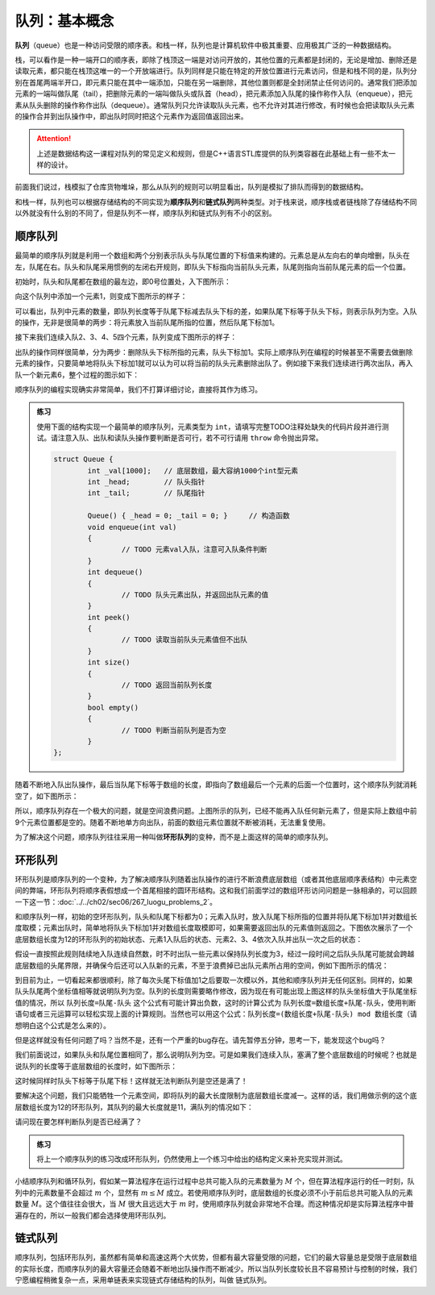 队列：基本概念
++++++++++++++

:strong:`队列`\ （queue）也是一种访问受限的顺序表。和栈一样，队列也是计算机软件中极其重要、应用极其广泛的一种数据结构。

栈，可以看作是一种一端开口的顺序表，即除了栈顶这一端是对访问开放的，其他位置的元素都是封闭的，无论是增加、删除还是读取元素，都只能在栈顶这唯一的一个开放端进行。队列同样是只能在特定的开放位置进行元素访问，但是和栈不同的是，队列分别在首尾两端半开口，即元素只能在其中一端添加，只能在另一端删除，其他位置则都是全封闭禁止任何访问的。通常我们把添加元素的一端叫做队尾（tail），把删除元素的一端叫做队头或队首（head），把元素添加入队尾的操作称作入队（enqueue），把元素从队头删除的操作称作出队（dequeue）。通常队列只允许读取队头元素，也不允许对其进行修改，有时候也会把读取队头元素的操作合并到出队操作中，即出队时同时把这个元素作为返回值返回出来。

.. attention::

   上述是数据结构这一课程对队列的常见定义和规则，但是C++语言STL库提供的队列类容器在此基础上有一些不太一样的设计。

前面我们说过，栈模拟了仓库货物堆垛，那么从队列的规则可以明显看出，队列是模拟了排队而得到的数据结构。

.. image:: ../../images/323_queue_1.png

和栈一样，队列也可以根据存储结构的不同实现为\ :strong:`顺序队列`\ 和\ :strong:`链式队列`\ 两种类型。对于栈来说，顺序栈或者链栈除了存储结构不同以外就没有什么别的不同了，但是队列不一样，顺序队列和链式队列有不小的区别。

顺序队列
^^^^^^^^

最简单的顺序队列就是利用一个数组和两个分别表示队头与队尾位置的下标值来构建的。元素总是从左向右的单向增删，队头在左，队尾在右。队头和队尾采用惯例的左闭右开规则，即队头下标指向当前队头元素，队尾则指向当前队尾元素的后一个位置。

初始时，队头和队尾都在数组的最左边，即0号位置处，入下图所示：

.. image:: ../../images/323_queue_2.png

向这个队列中添加一个元素1，则变成下图所示的样子：

.. image:: ../../images/323_queue_3.png

可以看出，队列中元素的数量，即队列长度等于队尾下标减去队头下标的差，如果队尾下标等于队头下标，则表示队列为空。入队的操作，无非是很简单的两步：将元素放入当前队尾所指的位置，然后队尾下标加1。

接下来我们连续入队2、3、4、5四个元素，队列变成下图所示的样子：

.. image:: ../../images/323_queue_4.png

出队的操作同样很简单，分为两步：删除队头下标所指的元素，队头下标加1。实际上顺序队列在编程的时候甚至不需要去做删除元素的操作，只要简单地将队头下标加1就可以认为可以将当前的队头元素删除出队了。例如接下来我们连续进行两次出队，再入队一个新元素6，整个过程的图示如下：

.. image:: ../../images/323_queue_5.png

顺序队列的编程实现确实非常简单，我们不打算详细讨论，直接将其作为练习。

.. admonition:: 练习

   使用下面的结构实现一个最简单的顺序队列，元素类型为 ``int``\ ，请填写完整TODO注释处缺失的代码片段并进行测试。请注意入队、出队和读队头操作要判断是否可行，若不可行请用 ``throw`` 命令抛出异常。

   .. code-block:: c++

      struct Queue {
              int _val[1000];   // 底层数组，最大容纳1000个int型元素
              int _head;        // 队头指针
              int _tail;        // 队尾指针

              Queue() { _head = 0; _tail = 0; }     // 构造函数
              void enqueue(int val)
              {
                      // TODO 元素val入队，注意可入队条件判断
              }
              int dequeue()
              {
                      // TODO 队头元素出队，并返回出队元素的值
              }
              int peek()
              {
                      // TODO 读取当前队头元素值但不出队
              }
              int size()
              {
                      // TODO 返回当前队列长度
              }
              bool empty()
              {
                      // TODO 判断当前队列是否为空
              }
      };


随着不断地入队出队操作，最后当队尾下标等于数组的长度，即指向了数组最后一个元素的后面一个位置时，这个顺序队列就消耗空了，如下图所示：

.. image:: ../../images/323_queue_6.png

所以，顺序队列存在一个极大的问题，就是空间浪费问题。上图所示的队列，已经不能再入队任何新元素了，但是实际上数组中前9个元素位置都是空的。随着不断地单方向出队，前面的数组元素位置就不断被消耗，无法重复使用。

为了解决这个问题，顺序队列往往采用一种叫做\ :strong:`环形队列`\ 的变种，而不是上面这样的简单的顺序队列。

环形队列
^^^^^^^^

环形队列是顺序队列的一个变种，为了解决顺序队列随着出队操作的进行不断浪费底层数组（或者其他底层顺序表结构）中元素空间的弊端，环形队列将顺序表假想成一个首尾相接的圆环形结构。这和我们前面学过的数组环形访问问题是一脉相承的，可以回顾一下这一节：:doc:`../../ch02/sec06/267_luogu_problems_2`\ 。

和顺序队列一样，初始的空环形队列，队头和队尾下标都为0；元素入队时，放入队尾下标所指的位置并将队尾下标加1并对数组长度取模；元素出队时，简单地将队头下标加1并对数组长度取模即可，如果需要返回出队的元素值则返回之。下图依次展示了一个底层数组长度为12的环形队列的初始状态、元素1入队后的状态、元素2、3、4依次入队并出队一次之后的状态：

.. image:: ../../images/323_queue_7.png

假设一直按照此规则陆续地入队连续自然数，时不时出队一些元素以保持队列长度为3，经过一段时间之后队头队尾可能就会跨越底层数组的头尾界限，并确保今后还可以入队新的元素，不至于浪费掉已出队元素所占用的空间，例如下图所示的情况：

.. image:: ../../images/323_queue_8.png

到目前为止，一切看起来都很顺利，除了每次头尾下标值加1之后要取一次模以外，其他和顺序队列并无任何区别。同样的，如果队头队尾两个坐标值相等就说明队列为空。队列的长度则需要略作修改，因为现在有可能出现上图这样的队头坐标值大于队尾坐标值的情况，所以 ``队列长度=队尾-队头`` 这个公式有可能计算出负数，这时的计算公式为 ``队列长度=数组长度+队尾-队头``\ ，使用判断语句或者三元运算可以轻松实现上面的计算规则。当然也可以用这个公式：\ ``队列长度=(数组长度+队尾-队头) mod 数组长度``\ （请想明白这个公式是怎么来的）。

但是这样就没有任何问题了吗？当然不是，还有一个严重的bug存在。请先暂停五分钟，思考一下，能发现这个bug吗？

我们前面说过，如果队头和队尾位置相同了，那么说明队列为空。可是如果我们连续入队，塞满了整个底层数组的时候呢？也就是说队列的长度等于底层数组的长度时，如下图所示：

.. image:: ../../images/323_queue_9.png

这时候同样时队头下标等于队尾下标！这样就无法判断队列是空还是满了！

要解决这个问题，我们只能牺牲一个元素空间，即将队列的最大长度限制为底层数组长度减一。这样的话，我们用做示例的这个底层数组长度为12的环形队列，其队列的最大长度就是11，满队列的情况如下：

.. image:: ../../images/323_queue_10.png

请问现在要怎样判断队列是否已经满了？

.. admonition:: 练习

   将上一个顺序队列的练习改成环形队列，仍然使用上一个练习中给出的结构定义来补充实现并测试。

小结顺序队列和循环队列，假如某一算法程序在运行过程中总共可能入队的元素数量为 :math:`M` 个，但在算法程序运行的任一时刻，队列中的元素数量不会超过 :math:`m` 个，显然有 :math:`m\le M` 成立。若使用顺序队列时，底层数组的长度必须不小于前后总共可能入队的元素数量 :math:`M`\ 。这个值往往会很大，当 :math:`M` 很大且远远大于 :math:`m` 时，使用顺序队列就会非常地不合理。而这种情况却是实际算法程序中普遍存在的，所以一般我们都会选择使用环形队列。

链式队列
^^^^^^^^

顺序队列，包括环形队列，虽然都有简单和高速这两个大优势，但都有最大容量受限的问题，它们的最大容量总是受限于底层数组的实际长度，而顺序队列的最大容量还会随着不断地出队操作而不断减少。所以当队列长度较长且不容易预计与控制的时候，我们宁愿编程稍微复杂一点，采用单链表来实现链式存储结构的队列，叫做 ``链式队列``\ 。


